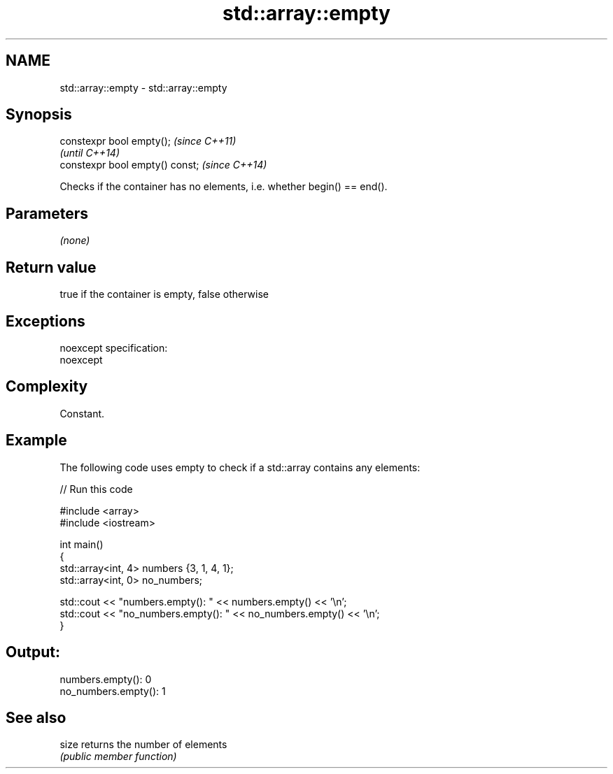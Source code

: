 .TH std::array::empty 3 "Nov 25 2015" "2.0 | http://cppreference.com" "C++ Standard Libary"
.SH NAME
std::array::empty \- std::array::empty

.SH Synopsis
   constexpr bool empty();        \fI(since C++11)\fP
                                  \fI(until C++14)\fP
   constexpr bool empty() const;  \fI(since C++14)\fP

   Checks if the container has no elements, i.e. whether begin() == end().

.SH Parameters

   \fI(none)\fP

.SH Return value

   true if the container is empty, false otherwise

.SH Exceptions

   noexcept specification:  
   noexcept
     

.SH Complexity

   Constant.

.SH Example

   

   The following code uses empty to check if a std::array contains any elements:

   
// Run this code

 #include <array>
 #include <iostream>
  
 int main()
 {
     std::array<int, 4> numbers {3, 1, 4, 1};
     std::array<int, 0> no_numbers;
  
     std::cout << "numbers.empty(): " << numbers.empty() << '\\n';
     std::cout << "no_numbers.empty(): " << no_numbers.empty() << '\\n';
 }

.SH Output:

 numbers.empty(): 0
 no_numbers.empty(): 1

.SH See also

   size returns the number of elements
        \fI(public member function)\fP 
